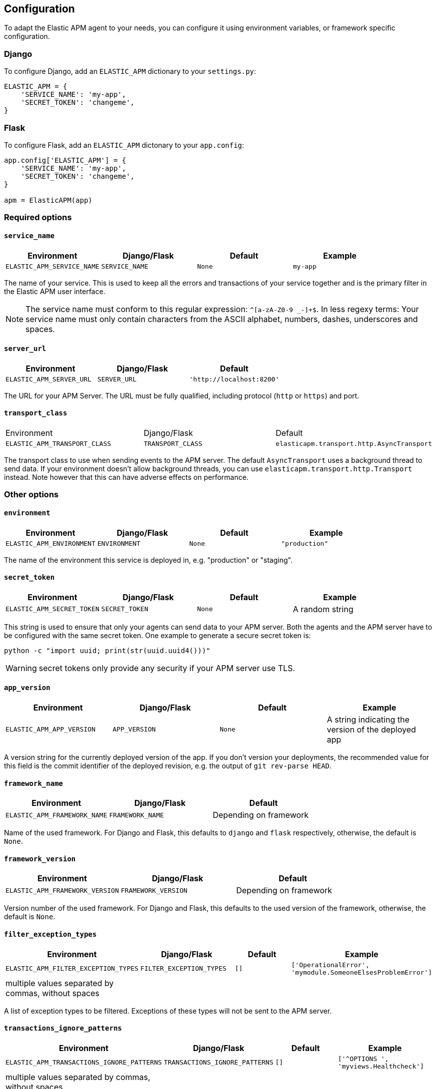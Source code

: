 [[configuration]]
== Configuration

To adapt the Elastic APM agent to your needs, you can configure it using environment variables, or framework specific
configuration.

[float]
[[django-configuration]]
=== Django

To configure Django, add an `ELASTIC_APM` dictionary to your `settings.py`:

[source,python]
----
ELASTIC_APM = {
    'SERVICE_NAME': 'my-app',
    'SECRET_TOKEN': 'changeme',
}
----

[float]
[[flask-configuration]]
=== Flask

To configure Flask, add an `ELASTIC_APM` dictonary to your `app.config`:

[source,python]
----
app.config['ELASTIC_APM'] = {
    'SERVICE_NAME': 'my-app',
    'SECRET_TOKEN': 'changeme',
}

apm = ElasticAPM(app)
----

[float]
[[required-options]]
=== Required options

[float]
[[config-service-name]]
==== `service_name`

[options="header"]
|============
| Environment                | Django/Flask      | Default    | Example
| `ELASTIC_APM_SERVICE_NAME` | `SERVICE_NAME`    | `None`     | `my-app`
|============


The name of your service.
This is used to keep all the errors and transactions of your service together
and is the primary filter in the Elastic APM user interface.

NOTE: The service name must conform to this regular expression: `^[a-zA-Z0-9 _-]+$`.
In less regexy terms:
Your service name must only contain characters from the ASCII alphabet, numbers, dashes, underscores and spaces.

[float]
[[config-server-url]]
==== `server_url`

[options="header"]
|============
| Environment              | Django/Flask   | Default
| `ELASTIC_APM_SERVER_URL` | `SERVER_URL`   | `'http://localhost:8200'`
|============

The URL for your APM Server.
The URL must be fully qualified, including protocol (`http` or `https`) and port.


[float]
[[config-transport-class]]
==== `transport_class`

|============
| Environment                   | Django/Flask      | Default
| `ELASTIC_APM_TRANSPORT_CLASS` | `TRANSPORT_CLASS` | `elasticapm.transport.http.AsyncTransport`
|============


The transport class to use when sending events to the APM server.
The default `AsyncTransport` uses a background thread to send data.
If your environment doesn't allow background threads, you can use
`elasticapm.transport.http.Transport` instead.
Note however that this can have adverse effects on performance.


[float]
[[other-options]]
=== Other options

[float]
[[config-environment]]
==== `environment`

[options="header"]
|============
| Environment               | Django/Flask   | Default    | Example
| `ELASTIC_APM_ENVIRONMENT` | `ENVIRONMENT`  | `None`     | `"production"`
|============

The name of the environment this service is deployed in,
e.g. "production" or "staging".

[float]
[[config-secret-token]]
==== `secret_token`

[options="header"]
|============
| Environment                | Django/Flask    | Default    | Example
| `ELASTIC_APM_SECRET_TOKEN` | `SECRET_TOKEN`  | `None`     | A random string
|============

This string is used to ensure that only your agents can send data to your APM server.
Both the agents and the APM server have to be configured with the same secret token.
One example to generate a secure secret token is:

[source,bash]
----
python -c "import uuid; print(str(uuid.uuid4()))"
----

WARNING: secret tokens only provide any security if your APM server use TLS.

[float]
[[config-app-version]]
==== `app_version`
[options="header"]
|============
| Environment                | Django/Flask    | Default    | Example
| `ELASTIC_APM_APP_VERSION`  | `APP_VERSION`   | `None`     | A string indicating the version of the deployed app
|============

A version string for the currently deployed version of the app.
If you don't version your deployments,
the recommended value for this field is the commit identifier of the deployed revision, e.g. the output of `git rev-parse HEAD`.

[float]
[[config-framework-name]]
==== `framework_name`
[options="header"]
|============
| Environment                  | Django/Flask     | Default
| `ELASTIC_APM_FRAMEWORK_NAME` | `FRAMEWORK_NAME` | Depending on framework
|============

Name of the used framework.
For Django and Flask, this defaults to `django` and `flask` respectively,
otherwise, the default is `None`.


[float]
[[config-framework-version]]
==== `framework_version`
[options="header"]
|============
| Environment                     | Django/Flask        | Default
| `ELASTIC_APM_FRAMEWORK_VERSION` | `FRAMEWORK_VERSION` | Depending on framework
|============

Version number of the used framework.
For Django and Flask, this defaults to the used version of the framework,
otherwise, the default is `None`.

[float]
[[config-filter-exception-types]]
==== `filter_exception_types`
[options="header"]
|============
| Environment                          | Django/Flask                  | Default  | Example
| `ELASTIC_APM_FILTER_EXCEPTION_TYPES` | `FILTER_EXCEPTION_TYPES`      | `[]`     | `['OperationalError', 'mymodule.SomeoneElsesProblemError']`
| multiple values separated by commas, without spaces |||
|============

A list of exception types to be filtered.
Exceptions of these types will not be sent to the APM server.


[float]
[[config-transactions-ignore-patterns]]
==== `transactions_ignore_patterns`
[options="header"]
|============
| Environment                                | Django/Flask                    | Default  | Example
| `ELASTIC_APM_TRANSACTIONS_IGNORE_PATTERNS` | `TRANSACTIONS_IGNORE_PATTERNS`  | `[]`     | `['^OPTIONS ', 'myviews.Healthcheck']`
| multiple values separated by commas, without spaces |||
|============

A list of regular expressions.
Transactions that match any of the of the configured patterns will be ignored and not sent to the APM server.


[float]
[[config-timeout]]
==== `timeout`

[options="header"]
|============
| Environment           | Django/Flask  | Default
| `ELASTIC_APM_TIMEOUT` | `TIMEOUT`     | `5`
|============

A timeout in seconds.
If a request to the APM server takes longer than the configured timeout,
the request is cancelled and the event (exception or transaction) is discarded.
Set to `None` to disable timeouts.

WARNING: If timeouts are disabled or set to a high value,
your app could experience memory issues if the APM server times out.


[float]
[[config-hostname]]
==== `hostname`

[options="header"]
|============
| Environment                | Django/Flask  | Default                | Example
| `ELASTIC_APM_HOSTNAME`     | `HOSTNAME`    | `socket.gethostname()` | `app-server01.example.com`
|============

The host name to use when sending error and transaction data to the APM server.

[float]
[[config-auto-log-stacks]]
==== `auto_log_stacks`

[options="header"]
|============
| Environment                   | Django/Flask      | Default
| `ELASTIC_APM_AUTO_LOG_STACKS` | `AUTO_LOG_STACKS` | `True`
| set to `"true"` / `"false"` |||
|============

If set to `True` (the default), the agent will add a stack trace to each log event,
indicating where the log message has been issued.

This setting can be overridden on an individual basis by setting the `extra`-key `stack`:

[source,python]
----
logger.info('something happened', extra={'stack': False})
----

[float]
[[config-collect-local-variables]]
==== `collect_local_variables`

|============
| Environment                           | Django/Flask              | Default
| `ELASTIC_APM_COLLECT_LOCAL_VARIABLES` | `COLLECT_LOCAL_VARIABLES` | `errors`
|============

Possible values: `errors`, `transactions`, `all`, `none`

The Elastic APM Python agent can collect local variables for stack frames.
By default, this is only done for errors.

NOTE: collecting local variables has a non-trivial overhead.
Collecting local variables for transactions in production environments
can have adverse effects for the performance of your service.

[float]
[[config-collect-source]]
==== `collect_source`

|============
| Environment                  | Django/Flask     | Default
| `ELASTIC_APM_COLLECT_SOURCE` | `COLLECT_SOURCE` | `all`
|============

Possible values: `errors`, `transactions`, `all`, `none`

The Elastic APM Python agent can collect source code for stack frames.

NOTE: collecting the source code for frames has a non-trivial overhead.
If you notice a performance impact when running Elastic APM, changing
this setting to `errors` can help.

[float]
[[config-transaction-send-frequency]]
==== `transaction_send_frequency`

|============
| Environment                         | Django/Flask            | Default
| `ELASTIC_APM_TRANSACTION_SEND_FREQ` | `TRANSACTION_SEND_FREQ` | `60`
|============

Interval with which transactions should be sent to the APM server, in seconds.
A lower value will increase the load on your APM server,
while a higher value can increase the memory pressure of your app.
A higher value also impacts the time until transactions are indexed and searchable in Elasticsearch.


[float]
[[config-transaction-max-spans]]
==== `transaction_max_spans`

|============
| Environment                         | Django/Flask            | Default
| `ELASTIC_APM_TRANSACTION_MAX_SPANS` | `TRANSACTION_MAX_SPANS` | `500`
|============

Limits the amount of spans that are recorded per transaction.
This is helpful in cases where a transaction creates a very high amount of spans (e.g. thousands of SQL queries).
Setting an upper limit will prevent overloading the agent and the APM server with too much work for such edge cases.


[float]
[[config-max-event-queue-length]]
==== `max_event_queue_length`

|============
| Environment                          | Django/Flask             | Default
| `ELASTIC_APM_MAX_EVENT_QUEUE_LENGTH` | `MAX_EVENT_QUEUE_LENGTH` | `500`
|============

Maximum queue length of transactions before sending transactions to the APM server.
A lower value will increase the load on your APM server,
while a higher value can increase the memory pressure of your app.
A higher value also impacts the time until transactions are indexed and searchable in Elasticsearch.

This setting is useful to limit memory consumption if you experience a sudden spike of traffic.

[float]
[[config-processors]]
==== `processors`

|============
| Environment              | Django/Flask | Default
| `ELASTIC_APM_PROCESSORS` | `PROCESSORS` | `['elasticapm.processors.sanitize_stacktrace_locals',
                                              'elasticapm.processors.sanitize_http_request_cookies',
                                              'elasticapm.processors.sanitize_http_headers',
                                              'elasticapm.processors.sanitize_http_wsgi_env',
                                              'elasticapm.processors.sanitize_http_request_querystring',
                                              'elasticapm.processors.sanitize_http_request_body']`
|============

A list of processors to process transactions and errors.
For more information, see <<sanitizing-data, Sanitizing Data>>.

WARNING: We recommend to always include the default set of validators if you customize this setting.


[float]
[[config-include-paths]]
==== `include_paths`

|============
| Environment                 | Django/Flask    | Default
| `ELASTIC_APM_INCLUDE_PATHS` | `INCLUDE_PATHS` | Depending on framework
| multiple values separated by commas, without spaces |||
|============

A set of module paths that should be considered when detecting if a stacktrace frame is a library frame or an "in-app" frame.
For Django, the default set is the list of `INSTALLED_APPS`, but without `django.contrib` apps.
For Flask, it's the app module.

NOTE: for a given module path, all sub-modules will also match. E.g. `foo.bar` also matches for `foo.bar.baz`.

[float]
[[config-exclude-paths]]
==== `exclude_paths`

|============
| Environment                 | Django/Flask    | Default
| `ELASTIC_APM_EXCLUDE_PATHS` | `EXCLUDE_PATHS` | Depending on framework
| multiple values separated by commas, without spaces |||
|============

A set of module paths that should be considered when excluding a frame from being detected as an in-app frame.
`exclude_paths` *takes precedence* over `include_paths`.

For Django, the default is set to `{'elasticapm', 'django'}`.
Everywhere else, the default is `set(['elasticapm'])`.

NOTE: for a given module path, all sub-modules will also match. E.g. `foo.bar` also matches for `foo.bar.baz`.

[float]
[[config-debug]]
==== `debug`
|============
| Environment         | Django/Flask  | Default
| `ELASTIC_APM_DEBUG` | `DEBUG`       | `False`
|============

If your app is in debug mode (e.g. in Django with `settings.DEBUG = True` or in Flask with `app.debug = True`),
the agent won't send any data to the APM server. You can override it by changing this setting to `True`.


[float]
[[config-disable-send]]
==== `disable_send`
|============
| Environment                 | Django/Flask   | Default
| `ELASTIC_APM_DISABLE_SEND`  | `DISABLE_SEND` | `False`
|============

If set to `True`, the agent won't send any events to the APM server, independent of any debug state.


[float]
[[config-disable-instrumentation]]
==== `disable_instrumentation`
|============
| Environment                 | Django/Flask   | Default
| `ELASTIC_APM_DISABLE_INSTRUMENTATION`  | `DISABLE_INSTRUMENTATION` | `False`
|============

If set to `True`, the agent won't instrument any code.
This disables most of the tracing functionality, but can be useful to debug possible instrumentation issues.


[float]
[[config-verify-server-cert]]
==== `verify_server_cert`
|============
| Environment                 | Django/Flask   | Default
| `ELASTIC_APM_VERIFY_SERVER_CERT`  | `VERIFY_SERVER_CERT` | `True`
|============

By default, the agent verifies the SSL certificate if you use an HTTPS connection to the APM server.
Verification can be disabled by changing this setting to `False`.

NOTE: SSL certificate verification is only available in Python 2.7.9+ and Python 3.4.3+.
